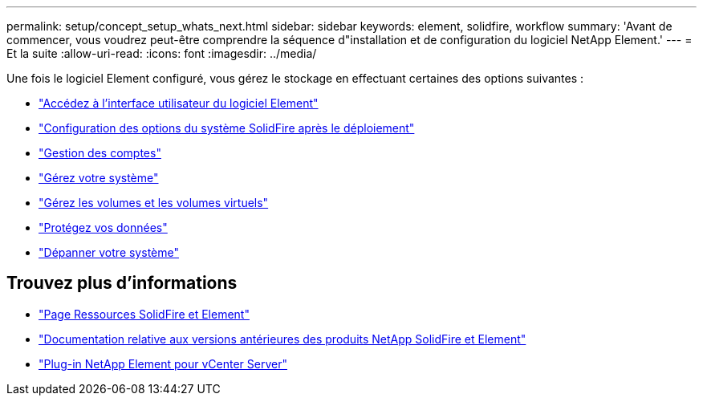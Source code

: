 ---
permalink: setup/concept_setup_whats_next.html 
sidebar: sidebar 
keywords: element, solidfire, workflow 
summary: 'Avant de commencer, vous voudrez peut-être comprendre la séquence d"installation et de configuration du logiciel NetApp Element.' 
---
= Et la suite
:allow-uri-read: 
:icons: font
:imagesdir: ../media/


[role="lead"]
Une fois le logiciel Element configuré, vous gérez le stockage en effectuant certaines des options suivantes :

* link:task_post_deploy_access_the_element_software_user_interface.html["Accédez à l'interface utilisateur du logiciel Element"]
* link:../storage/task_post_deploy_configure_system_options.html["Configuration des options du système SolidFire après le déploiement"]
* link:../storage/concept_system_manage_accounts_overview.html["Gestion des comptes"]
* link:../storage/concept_system_manage_system_management.html["Gérez votre système"]
* link:../storage/concept_data_manage_data_management.html["Gérez les volumes et les volumes virtuels"]
* link:../storage/concept_data_protection.html["Protégez vos données"]
* link:../storage/concept_system_monitoring_and_troubleshooting.html["Dépanner votre système"]




== Trouvez plus d'informations

* https://www.netapp.com/data-storage/solidfire/documentation["Page Ressources SolidFire et Element"^]
* https://docs.netapp.com/sfe-122/topic/com.netapp.ndc.sfe-vers/GUID-B1944B0E-B335-4E0B-B9F1-E960BF32AE56.html["Documentation relative aux versions antérieures des produits NetApp SolidFire et Element"^]
* https://docs.netapp.com/us-en/vcp/index.html["Plug-in NetApp Element pour vCenter Server"^]

